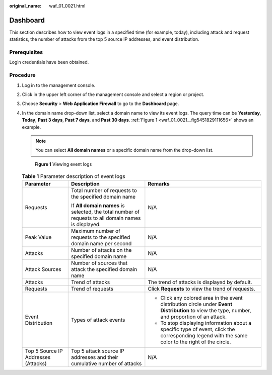:original_name: waf_01_0021.html

.. _waf_01_0021:

Dashboard
=========

This section describes how to view event logs in a specified time (for example, today), including attack and request statistics, the number of attacks from the top 5 source IP addresses, and event distribution.

Prerequisites
-------------

Login credentials have been obtained.

Procedure
---------

#. Log in to the management console.

#. Click |image1| in the upper left corner of the management console and select a region or project.

#. Choose **Security** > **Web Application Firewall** to go to the **Dashboard** page.

#. In the domain name drop-down list, select a domain name to view its event logs. The query time can be **Yesterday**, **Today**, **Past 3 days**, **Past 7 days**, and **Past 30 days**. :ref:`Figure 1 <waf_01_0021__fig5451829111656>` shows an example.

   .. note::

      You can select **All domain names** or a specific domain name from the drop-down list.

   .. _waf_01_0021__fig5451829111656:

   .. figure:: /_static/images/en-us_image_0000001372795313.png
      :alt: **Figure 1** Viewing event logs

      **Figure 1** Viewing event logs

   .. table:: **Table 1** Parameter description of event logs

      +-------------------------------------+-----------------------------------------------------------------------------------------------------+--------------------------------------------------------------------------------------------------------------------------------------------------+
      | Parameter                           | Description                                                                                         | Remarks                                                                                                                                          |
      +=====================================+=====================================================================================================+==================================================================================================================================================+
      | Requests                            | Total number of requests to the specified domain name                                               | N/A                                                                                                                                              |
      |                                     |                                                                                                     |                                                                                                                                                  |
      |                                     | If **All domain names** is selected, the total number of requests to all domain names is displayed. |                                                                                                                                                  |
      +-------------------------------------+-----------------------------------------------------------------------------------------------------+--------------------------------------------------------------------------------------------------------------------------------------------------+
      | Peak Value                          | Maximum number of requests to the specified domain name per second                                  | N/A                                                                                                                                              |
      +-------------------------------------+-----------------------------------------------------------------------------------------------------+--------------------------------------------------------------------------------------------------------------------------------------------------+
      | Attacks                             | Number of attacks on the specified domain name                                                      | N/A                                                                                                                                              |
      +-------------------------------------+-----------------------------------------------------------------------------------------------------+--------------------------------------------------------------------------------------------------------------------------------------------------+
      | Attack Sources                      | Number of sources that attack the specified domain name                                             | N/A                                                                                                                                              |
      +-------------------------------------+-----------------------------------------------------------------------------------------------------+--------------------------------------------------------------------------------------------------------------------------------------------------+
      | Attacks                             | Trend of attacks                                                                                    | The trend of attacks is displayed by default.                                                                                                    |
      +-------------------------------------+-----------------------------------------------------------------------------------------------------+--------------------------------------------------------------------------------------------------------------------------------------------------+
      | Requests                            | Trend of requests                                                                                   | Click **Requests** to view the trend of requests.                                                                                                |
      +-------------------------------------+-----------------------------------------------------------------------------------------------------+--------------------------------------------------------------------------------------------------------------------------------------------------+
      | Event Distribution                  | Types of attack events                                                                              | -  Click any colored area in the event distribution circle under **Event Distribution** to view the type, number, and proportion of an attack.   |
      |                                     |                                                                                                     | -  To stop displaying information about a specific type of event, click the corresponding legend with the same color to the right of the circle. |
      +-------------------------------------+-----------------------------------------------------------------------------------------------------+--------------------------------------------------------------------------------------------------------------------------------------------------+
      | Top 5 Source IP Addresses (Attacks) | Top 5 attack source IP addresses and their cumulative number of attacks                             | N/A                                                                                                                                              |
      +-------------------------------------+-----------------------------------------------------------------------------------------------------+--------------------------------------------------------------------------------------------------------------------------------------------------+

.. |image1| image:: /_static/images/en-us_image_0000001372714457.png
